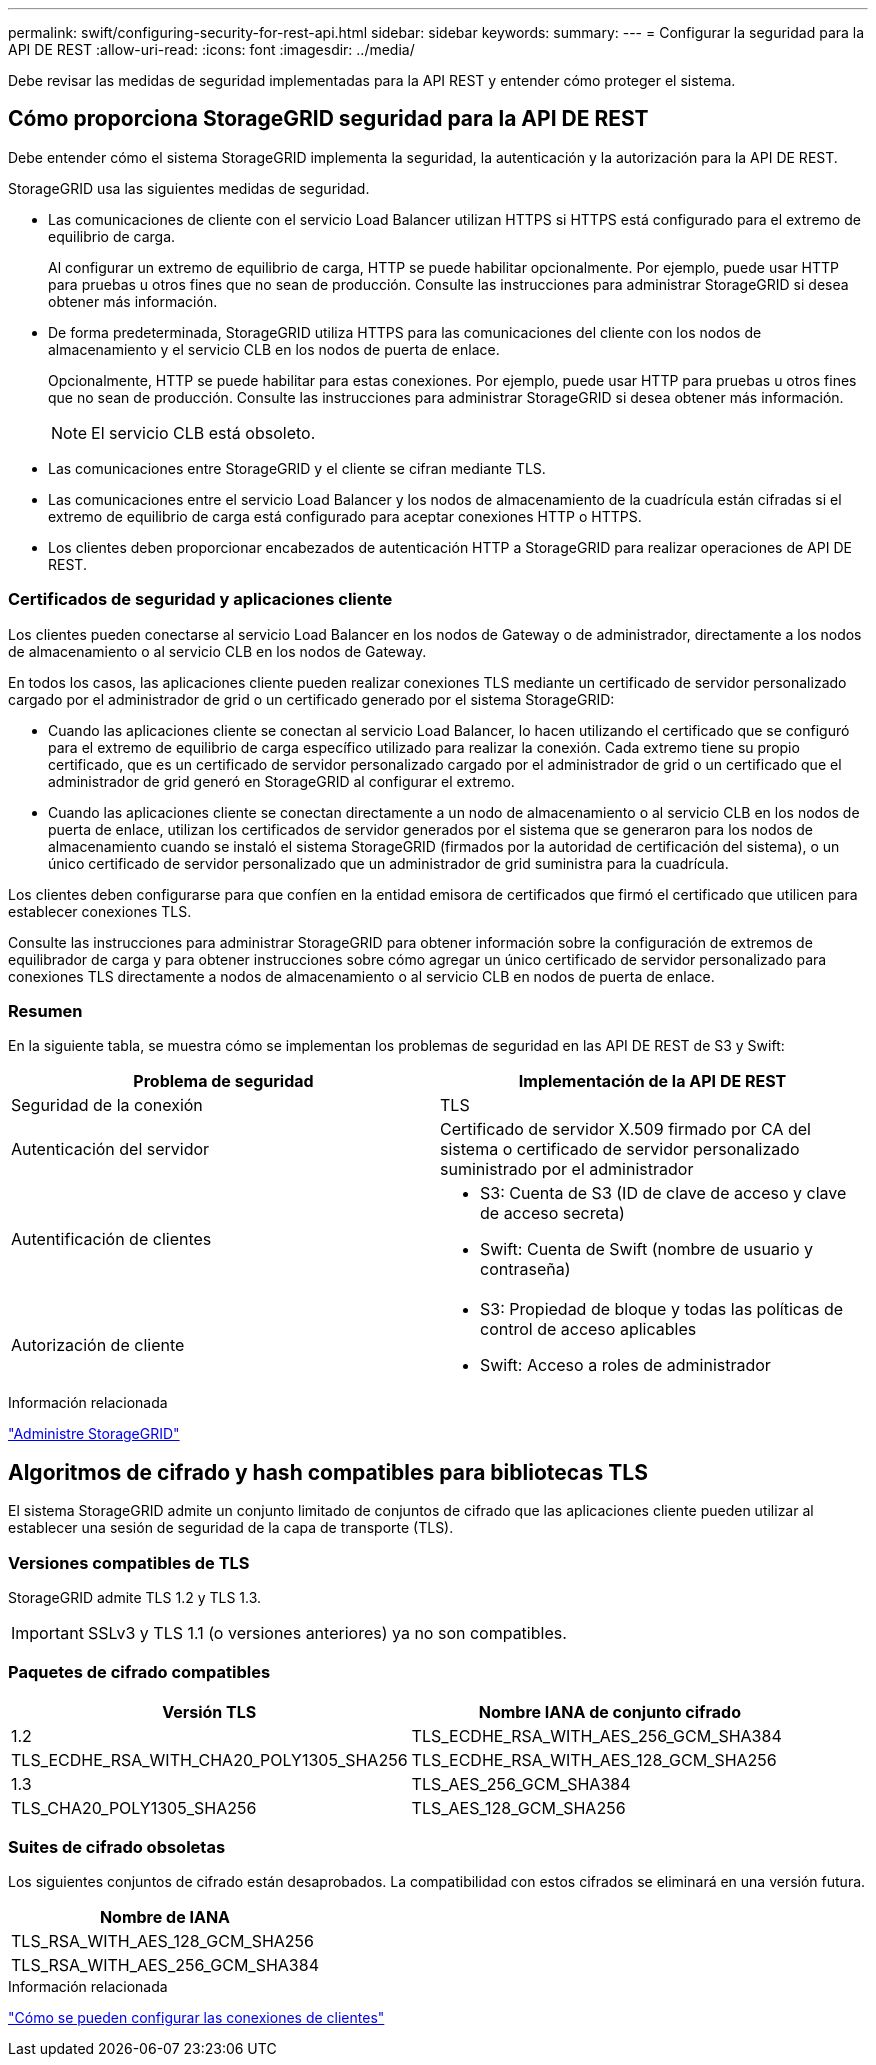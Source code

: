 ---
permalink: swift/configuring-security-for-rest-api.html 
sidebar: sidebar 
keywords:  
summary:  
---
= Configurar la seguridad para la API DE REST
:allow-uri-read: 
:icons: font
:imagesdir: ../media/


[role="lead"]
Debe revisar las medidas de seguridad implementadas para la API REST y entender cómo proteger el sistema.



== Cómo proporciona StorageGRID seguridad para la API DE REST

Debe entender cómo el sistema StorageGRID implementa la seguridad, la autenticación y la autorización para la API DE REST.

StorageGRID usa las siguientes medidas de seguridad.

* Las comunicaciones de cliente con el servicio Load Balancer utilizan HTTPS si HTTPS está configurado para el extremo de equilibrio de carga.
+
Al configurar un extremo de equilibrio de carga, HTTP se puede habilitar opcionalmente. Por ejemplo, puede usar HTTP para pruebas u otros fines que no sean de producción. Consulte las instrucciones para administrar StorageGRID si desea obtener más información.

* De forma predeterminada, StorageGRID utiliza HTTPS para las comunicaciones del cliente con los nodos de almacenamiento y el servicio CLB en los nodos de puerta de enlace.
+
Opcionalmente, HTTP se puede habilitar para estas conexiones. Por ejemplo, puede usar HTTP para pruebas u otros fines que no sean de producción. Consulte las instrucciones para administrar StorageGRID si desea obtener más información.

+

NOTE: El servicio CLB está obsoleto.

* Las comunicaciones entre StorageGRID y el cliente se cifran mediante TLS.
* Las comunicaciones entre el servicio Load Balancer y los nodos de almacenamiento de la cuadrícula están cifradas si el extremo de equilibrio de carga está configurado para aceptar conexiones HTTP o HTTPS.
* Los clientes deben proporcionar encabezados de autenticación HTTP a StorageGRID para realizar operaciones de API DE REST.




=== Certificados de seguridad y aplicaciones cliente

Los clientes pueden conectarse al servicio Load Balancer en los nodos de Gateway o de administrador, directamente a los nodos de almacenamiento o al servicio CLB en los nodos de Gateway.

En todos los casos, las aplicaciones cliente pueden realizar conexiones TLS mediante un certificado de servidor personalizado cargado por el administrador de grid o un certificado generado por el sistema StorageGRID:

* Cuando las aplicaciones cliente se conectan al servicio Load Balancer, lo hacen utilizando el certificado que se configuró para el extremo de equilibrio de carga específico utilizado para realizar la conexión. Cada extremo tiene su propio certificado, que es un certificado de servidor personalizado cargado por el administrador de grid o un certificado que el administrador de grid generó en StorageGRID al configurar el extremo.
* Cuando las aplicaciones cliente se conectan directamente a un nodo de almacenamiento o al servicio CLB en los nodos de puerta de enlace, utilizan los certificados de servidor generados por el sistema que se generaron para los nodos de almacenamiento cuando se instaló el sistema StorageGRID (firmados por la autoridad de certificación del sistema), o un único certificado de servidor personalizado que un administrador de grid suministra para la cuadrícula.


Los clientes deben configurarse para que confíen en la entidad emisora de certificados que firmó el certificado que utilicen para establecer conexiones TLS.

Consulte las instrucciones para administrar StorageGRID para obtener información sobre la configuración de extremos de equilibrador de carga y para obtener instrucciones sobre cómo agregar un único certificado de servidor personalizado para conexiones TLS directamente a nodos de almacenamiento o al servicio CLB en nodos de puerta de enlace.



=== Resumen

En la siguiente tabla, se muestra cómo se implementan los problemas de seguridad en las API DE REST de S3 y Swift:

|===
| Problema de seguridad | Implementación de la API DE REST 


 a| 
Seguridad de la conexión
 a| 
TLS



 a| 
Autenticación del servidor
 a| 
Certificado de servidor X.509 firmado por CA del sistema o certificado de servidor personalizado suministrado por el administrador



 a| 
Autentificación de clientes
 a| 
* S3: Cuenta de S3 (ID de clave de acceso y clave de acceso secreta)
* Swift: Cuenta de Swift (nombre de usuario y contraseña)




 a| 
Autorización de cliente
 a| 
* S3: Propiedad de bloque y todas las políticas de control de acceso aplicables
* Swift: Acceso a roles de administrador


|===
.Información relacionada
link:../admin/index.html["Administre StorageGRID"]



== Algoritmos de cifrado y hash compatibles para bibliotecas TLS

El sistema StorageGRID admite un conjunto limitado de conjuntos de cifrado que las aplicaciones cliente pueden utilizar al establecer una sesión de seguridad de la capa de transporte (TLS).



=== Versiones compatibles de TLS

StorageGRID admite TLS 1.2 y TLS 1.3.


IMPORTANT: SSLv3 y TLS 1.1 (o versiones anteriores) ya no son compatibles.



=== Paquetes de cifrado compatibles

[cols="1a,1a"]
|===
| Versión TLS | Nombre IANA de conjunto cifrado 


 a| 
1.2
 a| 
TLS_ECDHE_RSA_WITH_AES_256_GCM_SHA384



 a| 
TLS_ECDHE_RSA_WITH_CHA20_POLY1305_SHA256



 a| 
TLS_ECDHE_RSA_WITH_AES_128_GCM_SHA256



 a| 
1.3
 a| 
TLS_AES_256_GCM_SHA384



 a| 
TLS_CHA20_POLY1305_SHA256



 a| 
TLS_AES_128_GCM_SHA256

|===


=== Suites de cifrado obsoletas

Los siguientes conjuntos de cifrado están desaprobados. La compatibilidad con estos cifrados se eliminará en una versión futura.

|===
| Nombre de IANA 


 a| 
TLS_RSA_WITH_AES_128_GCM_SHA256



 a| 
TLS_RSA_WITH_AES_256_GCM_SHA384

|===
.Información relacionada
link:configuring-tenant-accounts-and-connections.html["Cómo se pueden configurar las conexiones de clientes"]
